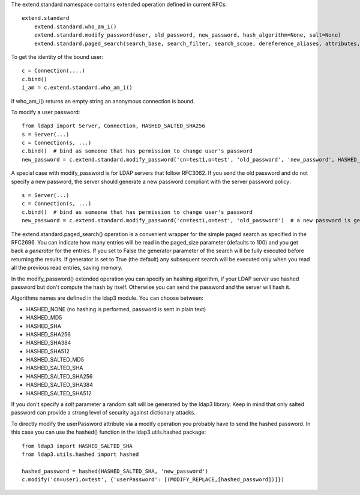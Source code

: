 The extend.standard namespace contains extended operation defined in current RFCs::

    extend.standard
        extend.standard.who_am_i()
        extend.standard.modify_password(user, old_password, new_password, hash_algorithm=None, salt=None)
        extend.standard.paged_search(search_base, search_filter, search_scope, dereference_aliases, attributes, size_limit, time_limit, types_only, get_operational_attributes, controls, paged_size, paged_criticality, generator)


To get the identity of the bound user::

    c = Connection(....)
    c.bind()
    i_am = c.extend.standard.who_am_i()

if who_am_i() returns an empty string an anonymous connection is bound.


To modify a user password::

    from ldap3 import Server, Connection, HASHED_SALTED_SHA256
    s = Server(...)
    c = Connection(s, ...)
    c.bind()  # bind as someone that has permission to change user's password
    new_password = c.extend.standard.modify_password('cn=test1,o=test', 'old_password', 'new_password', HASHED_SALTED_SHA256)  # a new password is set, hashed with sha256 and a random salt


A special case with modify_password is for LDAP servers that follow RFC3062. If you send the old password and do not specify
a new password, the server should generate a new password compliant with the server password policy::

    s = Server(...)
    c = Connection(s, ...)
    c.bind()  # bind as someone that has permission to change user's password
    new_password = c.extend.standard.modify_password('cn=test1,o=test', 'old_password')  # a new password is generated by the server if compliant with RFC3062


The extend.standard.paged_search() operation is a convenient wrapper for the simple paged search as specified in the
RFC2696. You can indicate how many entries will be read in the paged_size parameter (defaults to 100) and you get back
a *generator* for the entries.
If you set to False the generator parameter of the search will be fully executed before returning the results.
If generator is set to True (the default) any subsequent search will be executed only when you read all the previous
read entries, saving memory.

In the modify_password() extended operation you can specify an hashing algorithm, if your LDAP server use hashed password but don't compute the hash by itself. Otherwise you can send the password and the server will hash it.

Algorithms names are defined in the ldap3 module. You can choose between:

* HASHED_NONE (no hashing is performed, password is sent in plain text)
* HASHED_MD5
* HASHED_SHA
* HASHED_SHA256
* HASHED_SHA384
* HASHED_SHA512
* HASHED_SALTED_MD5
* HASHED_SALTED_SHA
* HASHED_SALTED_SHA256
* HASHED_SALTED_SHA384
* HASHED_SALTED_SHA512

If you don't specify a *salt* parameter a random salt will be generated by the ldap3 library. Keep in mind that only
salted password can provide a strong level of security against dictionary attacks.

To directly modify the userPassword attribute via a modify operation you probably have to send the hashed password.
In this case you can use the hashed() function in the ldap3.utils.hashed package::

     from ldap3 import HASHED_SALTED_SHA
     from ldap3.utils.hashed import hashed

     hashed_password = hashed(HASHED_SALTED_SHA, 'new_password')
     c.modify('cn=user1,o=test', {'userPassword': [(MODIFY_REPLACE,[hashed_password])]})
